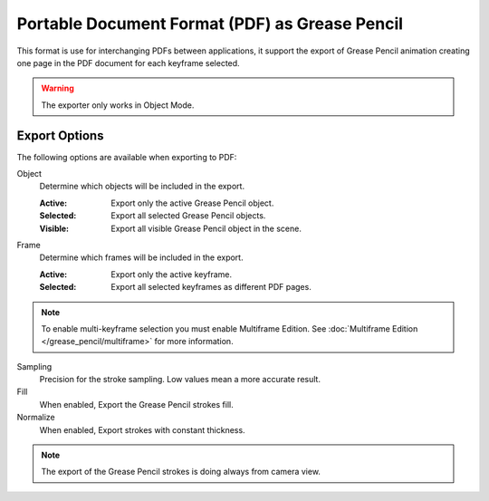 
***********************************************
Portable Document Format (PDF) as Grease Pencil
***********************************************

This format is use for interchanging PDFs between applications,
it support the export of Grease Pencil animation creating one page in the PDF document for each keyframe selected.

.. warning:: The exporter only works in Object Mode.


Export Options
==============

The following options are available when exporting to PDF:

Object
   Determine which objects will be included in the export.

   :Active: Export only the active Grease Pencil object.
   :Selected: Export all selected Grease Pencil objects.
   :Visible: Export all visible Grease Pencil object in the scene.

Frame
   Determine which frames will be included in the export.

   :Active: Export only the active keyframe.
   :Selected: Export all selected keyframes as different PDF pages.

.. note:: To enable multi-keyframe selection you must enable Multiframe Edition.
   See :doc:`Multiframe Edition </grease_pencil/multiframe>` for more information.

Sampling
   Precision for the stroke sampling. Low values mean a more accurate result.

Fill
   When enabled, Export the Grease Pencil strokes fill.

Normalize
   When enabled, Export strokes with constant thickness.

.. note:: The export of the Grease Pencil strokes is doing always from camera view.

